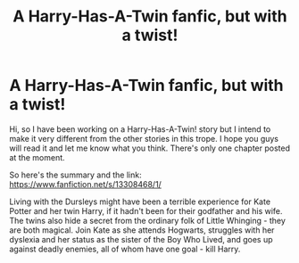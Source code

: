 #+TITLE: A Harry-Has-A-Twin fanfic, but with a twist!

* A Harry-Has-A-Twin fanfic, but with a twist!
:PROPERTIES:
:Author: TheOptimisticRover
:Score: 2
:DateUnix: 1560168322.0
:DateShort: 2019-Jun-10
:FlairText: Discussion
:END:
Hi, so I have been working on a Harry-Has-A-Twin! story but I intend to make it very different from the other stories in this trope. I hope you guys will read it and let me know what you think. There's only one chapter posted at the moment.

So here's the summary and the link: [[https://www.fanfiction.net/s/13308468/1/]]

Living with the Dursleys might have been a terrible experience for Kate Potter and her twin Harry, if it hadn't been for their godfather and his wife. The twins also hide a secret from the ordinary folk of Little Whinging - they are both magical. Join Kate as she attends Hogwarts, struggles with her dyslexia and her status as the sister of the Boy Who Lived, and goes up against deadly enemies, all of whom have one goal - kill Harry.

